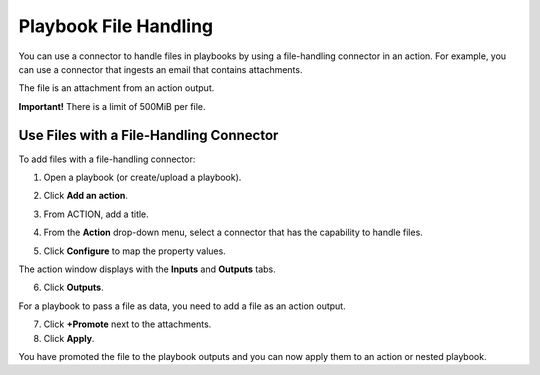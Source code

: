 Playbook File Handling
======================

You can use a connector to handle files in playbooks by using a
file-handling connector in an action. For example, you can use a
connector that ingests an email that contains attachments.

The file is an attachment from an action output.

**Important!** There is a limit of 500MiB per file.

Use Files with a File-Handling Connector
----------------------------------------

To add files with a file-handling connector:

#. Open a playbook (or create/upload a playbook).

#. Click **Add an action**.

#. From ACTION, add a title.

#. | From the **Action** drop-down menu, select a connector that has the
     capability to handle files.
   | |image1|

5. Click **Configure** to map the property values.

The action window displays with the **Inputs** and **Outputs** tabs.

6. Click **Outputs**.

For a playbook to pass a file as data, you need to add a file as an
action output.

7. Click **+Promote** next to the attachments.

8. Click **Apply**.

You have promoted the file to the playbook outputs and you can now apply
them to an action or nested playbook.

.. |image1| image:: ../Resources/Images/action-connector-file-handle-2.png
